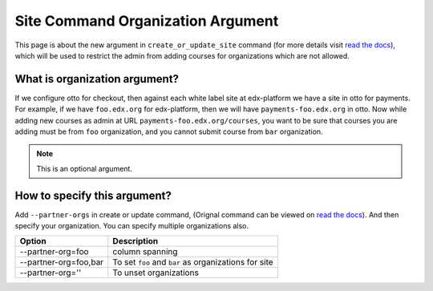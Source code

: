 Site Command Organization Argument
==================================

This page is about the new argument in ``create_or_update_site`` command (for more details visit `read the docs`_), which
will be used to restrict the admin from adding courses for organizations which are not allowed.

------------------------------
What is organization argument?
------------------------------
If we configure otto for checkout, then against each white label site at edx-platform we have a site in otto for payments.
For example, if we have ``foo.edx.org`` for edx-platform, then we will have ``payments-foo.edx.org`` in otto. Now while
adding new courses as admin at URL ``payments-foo.edx.org/courses``, you want to be sure that courses you are adding must
be from ``foo`` organization, and you cannot submit course from ``bar`` organization.

.. note:: This is an optional argument.

-----------------------------
How to specify this argument?
-----------------------------
Add ``--partner-orgs`` in create or update command, (Orignal command can be viewed on `read the docs`_). And then specify your organization. You can specify multiple organizations also.

+-------------------------+-------------------------------------------------------------------------------------+
| Option                  |    Description                                                                      |
+=========================+=====================================================================================+
| --partner-org=foo       | column spanning                                                                     |
+-------------------------+-------------------------------------------------------------------------------------+
| --partner-org=foo,bar   | To set ``foo`` and ``bar`` as organizations for site                                |
+-------------------------+-------------------------------------------------------------------------------------+
| --partner-org=''        | To unset organizations                                                              |
+-------------------------+-------------------------------------------------------------------------------------+

.. _read the docs: http://edx.readthedocs.io/projects/edx-installing-configuring-and-running/en/latest/ecommerce/install_ecommerce.html#add-another-site-partner-and-site-configuration
